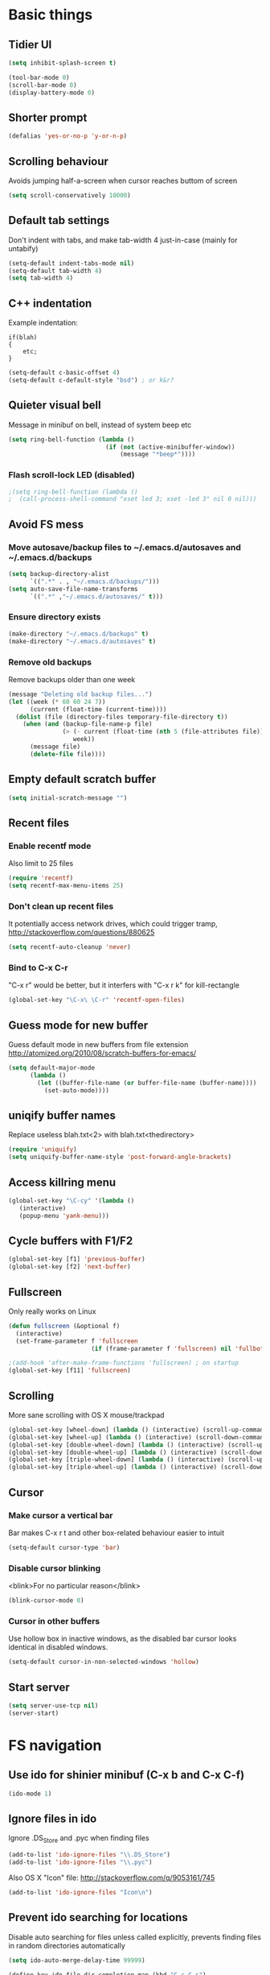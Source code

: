 * Basic things
** Tidier UI
#+begin_src emacs-lisp
(setq inhibit-splash-screen t)

(tool-bar-mode 0)
(scroll-bar-mode 0)
(display-battery-mode 0)
#+end_src

** Shorter prompt
#+begin_src emacs-lisp
(defalias 'yes-or-no-p 'y-or-n-p)
#+end_src
** Scrolling behaviour
Avoids jumping half-a-screen when cursor reaches buttom of screen

#+begin_src emacs-lisp
(setq scroll-conservatively 10000)
#+end_src
** Default tab settings
Don't indent with tabs, and make tab-width 4 just-in-case (mainly for untabify)

#+begin_src emacs-lisp
(setq-default indent-tabs-mode nil)
(setq-default tab-width 4)
(setq tab-width 4)
#+end_src
** C++ indentation
Example indentation:
#+begin_example
if(blah)
{
    etc;
}
#+end_example

#+begin_src emacs-lisp
(setq-default c-basic-offset 4)
(setq-default c-default-style "bsd") ; or k&r?
#+end_src
** Quieter visual bell
Message in minibuf on bell, instead of system beep etc
#+begin_src emacs-lisp
(setq ring-bell-function (lambda ()
                           (if (not (active-minibuffer-window))
                               (message "*beep*"))))
#+end_src
*** Flash scroll-lock LED (disabled)
#+begin_src emacs-lisp
;(setq ring-bell-function (lambda ()
;  (call-process-shell-command "xset led 3; xset -led 3" nil 0 nil)))
#+end_src
** Avoid FS mess
*** Move autosave/backup files to ~/.emacs.d/autosaves and ~/.emacs.d/backups

#+begin_src emacs-lisp
(setq backup-directory-alist
      `((".*" . , "~/.emacs.d/backups/")))
(setq auto-save-file-name-transforms
      `((".*" ,"~/.emacs.d/autosaves/" t)))
#+end_src

*** Ensure directory exists
#+begin_src emacs-lisp
(make-directory "~/.emacs.d/backups" t)
(make-directory "~/.emacs.d/autosaves" t)
#+end_src
*** Remove old backups
Remove backups older than one week

#+begin_src emacs-lisp
(message "Deleting old backup files...")
(let ((week (* 60 60 24 7))
      (current (float-time (current-time))))
  (dolist (file (directory-files temporary-file-directory t))
    (when (and (backup-file-name-p file)
               (> (- current (float-time (nth 5 (file-attributes file))))
                  week))
      (message file)
      (delete-file file))))
#+end_src

** Empty default scratch buffer
#+begin_src emacs-lisp
(setq initial-scratch-message "")
#+end_src

** Recent files
*** Enable recentf mode
Also limit to 25 files
#+begin_src emacs-lisp
(require 'recentf)
(setq recentf-max-menu-items 25)
#+end_src

*** Don't clean up recent files
It potentially access network drives, which could trigger tramp,
http://stackoverflow.com/questions/880625

#+begin_src emacs-lisp
(setq recentf-auto-cleanup 'never)
#+end_src

*** Bind to C-x C-r
"C-x r" would be better, but it interfers with "C-x r k" for kill-rectangle
#+begin_src emacs-lisp
(global-set-key "\C-x\ \C-r" 'recentf-open-files)
#+end_src
** Guess mode for new buffer
Guess default mode in new buffers from file extension
http://atomized.org/2010/08/scratch-buffers-for-emacs/

#+begin_src emacs-lisp
(setq default-major-mode
      (lambda ()
        (let ((buffer-file-name (or buffer-file-name (buffer-name))))
          (set-auto-mode))))
#+end_src
** uniqify buffer names
Replace useless blah.txt<2> with blah.txt<thedirectory>
#+begin_src emacs-lisp
(require 'uniquify)
(setq uniquify-buffer-name-style 'post-forward-angle-brackets)
#+end_src
** Access killring menu
#+begin_src emacs-lisp
(global-set-key "\C-cy" '(lambda ()
   (interactive)
   (popup-menu 'yank-menu)))
#+end_src
** Cycle buffers with F1/F2
#+begin_src emacs-lisp
(global-set-key [f1] 'previous-buffer)
(global-set-key [f2] 'next-buffer)
#+end_src
** Fullscreen
Only really works on Linux
#+begin_src emacs-lisp
(defun fullscreen (&optional f)
  (interactive)
  (set-frame-parameter f 'fullscreen
                       (if (frame-parameter f 'fullscreen) nil 'fullboth)))

;(add-hook 'after-make-frame-functions 'fullscreen) ; on startup
(global-set-key [f11] 'fullscreen)
#+end_src
** Scrolling
More sane scrolling with OS X mouse/trackpad

#+begin_src emacs-lisp
(global-set-key [wheel-down] (lambda () (interactive) (scroll-up-command 1)))
(global-set-key [wheel-up] (lambda () (interactive) (scroll-down-command 1)))
(global-set-key [double-wheel-down] (lambda () (interactive) (scroll-up-command 2)))
(global-set-key [double-wheel-up] (lambda () (interactive) (scroll-down-command 2)))
(global-set-key [triple-wheel-down] (lambda () (interactive) (scroll-up-command 4)))
(global-set-key [triple-wheel-up] (lambda () (interactive) (scroll-down-command 4)))
#+end_src
** Cursor
*** Make cursor a vertical bar
Bar makes C-x r t and other box-related behaviour easier to intuit
#+begin_src emacs-lisp
(setq-default cursor-type 'bar)
#+end_src
*** Disable cursor blinking
<blink>For no particular reason</blink>
#+begin_src emacs-lisp
(blink-cursor-mode 0)
#+end_src
*** Cursor in other buffers
Use hollow box in inactive windows, as the disabled bar cursor looks
identical in disabled windows.
#+begin_src emacs-lisp
(setq-default cursor-in-non-selected-windows 'hollow)
#+end_src
** Start server
#+begin_src emacs-lisp
(setq server-use-tcp nil)
(server-start)
#+end_src
* FS navigation
** Use ido for shinier minibuf (C-x b and C-x C-f)
#+begin_src emacs-lisp
(ido-mode 1)
#+end_src

** Ignore files in ido
Ignore .DS_Store and .pyc when finding files

#+begin_src emacs-lisp
(add-to-list 'ido-ignore-files "\\.DS_Store")
(add-to-list 'ido-ignore-files "\\.pyc")
#+end_src


Also OS X "Icon" file: http://stackoverflow.com/q/9053161/745

#+begin_src emacs-lisp
(add-to-list 'ido-ignore-files "Icon\n")
#+end_src
** Prevent ido searching for locations
Disable auto searching for files unless called explicitly, prevents
finding files in random directories automatically

#+begin_src emacs-lisp
(setq ido-auto-merge-delay-time 99999)

(define-key ido-file-dir-completion-map (kbd "C-c C-s")
  (lambda()
    (interactive)
    (ido-initiate-auto-merge (current-buffer))))
#+end_src
* org-mode config
** Enable shift-selection in org
#+begin_src emacs-lisp
(setq org-support-shift-select t)
#+end_src
** auto-mode
#+begin_src emacs-lisp
(add-to-list 'auto-mode-alist '("\\.org$" . org-mode))
#+end_src
** babel inline edit
Configure org-mode so that when you edit source code in an indirect
buffer (with C-c '), the buffer is opened in the current window. That
way, your window organization isn't broken when switching.

From http://kieranhealy.org/esk/kjhealy.html

#+begin_src emacs-lisp
(setq org-src-window-setup 'current-window)
#+end_src

** org-capture config
http://blog.gabrielsaldana.org/quick-note-taking-with-emacs-and-org-capture/
*** shortcut
#+begin_src emacs-lisp
(global-set-key "\C-cr" 'org-capture)
#+end_src
*** Capture templates
#+begin_src emacs-lisp
(setq org-capture-templates
      '(("t" "Todo" entry (file+headline (concat org-directory "/todo.org") "Tasks")
         "* TODO %?\n %i\n")
        ("l" "Link" plain (file (concat org-directory "/links.org"))
         "- %?\n %x\n")))
#+end_src
* Load path
*** Get base directory
#+begin_src emacs-lisp
(setq dotfiles-dir (file-name-directory (or load-file-name (buffer-file-name))))
#+end_src
*** Load base ext/ directory
Store singular .el files in root of ext/ directory
#+begin_src emacs-lisp
(add-to-list 'load-path (expand-file-name "ext" dotfiles-dir))
#+end_src

*** Subdirs of ext/
#+begin_src emacs-lisp
(dolist
    (d '(
         "google-maps"
         "yasnippet"
         "multi-term"
         "restclient"
         "magit"
         "multiple-cursors"
         "emacs-jabber"
         ))
  (add-to-list 'load-path (expand-file-name d (expand-file-name "ext" dotfiles-dir))))
#+end_src

*** Theme load-path
For emacs 24 builtin theming thing
#+begin_src emacs-lisp
(if (boundp 'custom-theme-load-path)
    ;; Only run for emacs >24
    (add-to-list 'custom-theme-load-path (expand-file-name "ext" dotfiles-dir)))
#+end_src
* Environment vars
Executes .bashrc and pulls $PATH, $MANPATH and $PYTHONPATH into emacs
env.

Allows opening Emacs.app normally, while retaining $PATH. Other way is
to open by running "open -a Emacs" in the shell, but this is tidier

https://github.com/purcell/exec-path-from-shell

#+begin_src emacs-lisp
(require 'exec-path-from-shell)
(setq exec-path-from-shell-variables '("PATH" "MANPATH" "PYTHONPATH"))
(when (memq window-system '(mac ns))
  (exec-path-from-shell-initialize))
#+end_src
* Misc modules
** Theme
*** Gunmetal (disabled)
Heavily tweaked gunmetal theme

#+begin_src emacs-lisp
;(require 'color-theme)
;(require 'gunmetal)
;(color-theme-gunmetal)
#+end_src
*** Naquadah
http://julien.danjou.info/blog/2011.html#Naquadah_theme_for_Emacs
#+begin_src emacs-lisp
(require 'naquadah-theme)
#+end_src
** Undo window changes
Undo changes to layout with C-left C-right
#+begin_src emacs-lisp
(winner-mode 1)
#+end_src
** highlight-parentheses
Require module and set nicer colours

http://www.emacswiki.org/emacs/HighlightParentheses

#+begin_src emacs-lisp
(require 'highlight-parentheses)
(setq hl-paren-colors (quote ("firebrick" "lightgreen" "orange" "cyan")))
#+end_src
** cmake-mode
#+begin_src emacs-lisp
(require 'cmake-mode)
(setq auto-mode-alist
      (append '(("CMakeLists\\.txt\\'" . cmake-mode)
                ("\\.cmake\\'" . cmake-mode))
              auto-mode-alist))
#+end_src
** textmate-mode
Require and auto load for .py files

#+begin_src emacs-lisp
(require 'textmate)
(add-hook 'python-mode-hook
'(lambda ()
	(interactive)
	(textmate-mode)))
#+end_src
** Window resizing shortcuts
Super+ctrl+arrows

#+begin_src emacs-lisp
(global-set-key [(super control right)] 'shrink-window-horizontally)
(global-set-key [(super control left)] 'enlarge-window-horizontally)
(global-set-key [(super control up)] 'shrink-window)
(global-set-key [(super control down)] 'enlarge-window)
#+end_src
** Window-jumping shortcuts
*** Super+arrows
#+begin_src emacs-lisp
(require 'windmove)
(windmove-default-keybindings 'super)
#+end_src
*** Non-arrow shortcuts
#+begin_src emacs-lisp
(global-set-key [(super n)]  'windmove-down)
(global-set-key [(super p)]  'windmove-up)
(global-set-key [(super b)]  'windmove-left)
(global-set-key [(super f)]  'windmove-right)
#+end_src
** Super+return makes new line after current
#+begin_src emacs-lisp
(defun make-newline-after-current()
  (interactive)
  (end-of-line)
  (newline-and-indent))

(global-set-key [(super return)] 'make-newline-after-current)
#+end_src
** M-j joins line
Joins next line onto current one, like vim's 'shift+j'

#+begin_src emacs-lisp
(global-set-key (kbd "M-j")
            (lambda ()
                  (interactive)
                  (join-line -1)))
#+end_src
** Undo-tree
#+begin_src emacs-lisp
(require 'undo-tree)
#+end_src
** Google maps
Erm.
http://julien.danjou.info/google-maps-el.html
#+begin_src emacs-lisp
;(autoload 'google-maps)
(autoload 'google-maps "google-maps")
#+end_src
** Rainbow
Useful for editing themes and CSS
http://julien.danjou.info/rainbow-mode.html
#+begin_src emacs-lisp
(require 'rainbow-mode)
#+end_src
** yasnippet
*** Load code
#+begin_src emacs-lisp
(require 'yasnippet)
(yas/global-mode 1)
#+end_src
*** Custom snippet dir
#+begin_src emacs-lisp
(yas/load-directory (expand-file-name "snippets" dotfiles-dir))
#+end_src
*** Change completion UI
Use text-based yas-dropdown-prompt, as it shows all the snippets most
clearly, and allows selecition via numbers.

The default dialog in Cocoa is similar, but selection only works with
arrows/return. The yas-ido-prompt doesn't work well because all the
snippets are similarly named

#+begin_src emacs-lisp
(require 'dropdown-list)
(setq yas-prompt-functions '(yas-dropdown-prompt))
#+end_src
*** Make it work in org-mode
org-mode's tab overriding prevents yasnippet from working

http://orgmode.org/worg/org-faq.html#YASnippet
#+begin_src emacs-lisp
(defun yas/org-very-safe-expand ()
  (let ((yas/fallback-behavior 'return-nil)) (yas/expand)))

(add-hook 'org-mode-hook
          (lambda ()
            ;; yasnippet (using the new org-cycle hooks)
            (make-variable-buffer-local 'yas/trigger-key)
            (setq yas/trigger-key [tab])
            (add-to-list 'org-tab-first-hook 'yas/org-very-safe-expand)
            (define-key yas/keymap [tab] 'yas/next-field)))
#+end_src
** Flymake
*** Prevent popups on OS X
http://stackoverflow.com/a/9885264/745
#+begin_src emacs-lisp
(setq flymake-gui-warnings-enabled nil)
#+end_src
*** For python
#+begin_src emacs-lisp
(defun flymake-create-temp-in-system-tempdir (filename prefix)
  (make-temp-file (or prefix "flymake")))

(when (load "flymake" t)
  (defun flymake-pyflakes-init ()
    (let* ((temp-file (flymake-init-create-temp-buffer-copy
		       'flymake-create-temp-in-system-tempdir))
	   (local-file (file-relative-name
			temp-file
			(file-name-directory buffer-file-name))))
      (list "pyflakes" (list local-file))))

  (add-to-list 'flymake-allowed-file-name-masks
	       '("\\.py\\'" flymake-pyflakes-init)))

(add-hook 'find-file-hook 'flymake-find-file-hook)
#+end_src
*** Show error under cursor
If the cursor is sitting on a flymake error, display the message in
the minibuf. Also bind C-c v to jump to next error

Originally found on http://paste.lisp.org/display/60617

#+begin_src emacs-lisp
  (defun show-fly-err-at-point ()
    "If the cursor is sitting on a flymake error, display the
  message in the minibuffer"
    (interactive)
    (let ((line-no (line-number-at-pos)))
      (dolist (elem flymake-err-info)
        (if (eq (car elem) line-no)
        (let ((err (car (second elem))))
          (message "%s" (fly-pyflake-determine-message err)))))))

  (defun fly-pyflake-determine-message (err)
    "pyflake is flakey if it has compile problems, this adjusts the
  message to display, so there is one ;)"
    (cond ((not (or (eq major-mode 'Python) (eq major-mode 'python-mode) t)))
      ((null (flymake-ler-file err))
       ;; normal message do your thing
       (flymake-ler-text err))
      (t ;; could not compile err
       (format "compile error, problem on line %s" (flymake-ler-line err)))))

  (defadvice flymake-goto-next-error (after display-message activate compile)
    "Display the error in the mini-buffer rather than having to mouse over it"
    (show-fly-err-at-point))

  (defadvice flymake-goto-prev-error (after display-message activate compile)
    "Display the error in the mini-buffer rather than having to mouse over it"
    (show-fly-err-at-point))

  (defadvice flymake-mode (before post-command-stuff activate compile)
    "Add functionality to the post command hook so that if the
  cursor is sitting on a flymake error the error information is
  displayed in the minibuffer (rather than having to mouse over
  it)"
    (set (make-local-variable 'post-command-hook)
         (cons 'show-fly-err-at-point post-command-hook)))

  (defun my-flymake-show-next-error()
    (interactive)
    (flymake-goto-next-error))
  ;;  (flymake-display-err-menu-for-current-line))


  (global-set-key (kbd "C-c v") 'my-flymake-show-next-error)
#+end_src

** Flycheck (disabled)
*** TODO Try again when no-longer based on flymake
Fancy modern replacement for flymake
https://github.com/lunaryorn/flycheck
** IBuffer
http://martinowen.net/blog/2010/02/tips-for-emacs-ibuffer.html
*** Bind to C-x C-b
#+begin_src emacs-lisp
(global-set-key (kbd "C-x C-b") 'ibuffer)
#+end_src
*** Misc config
Avoid prompts when killing buffers
#+begin_src emacs-lisp
(setq ibuffer-expert t)
#+end_src

Hide empty groups
#+begin_src emacs-lisp
(setq ibuffer-show-empty-filter-groups nil)
#+end_src
*** Configure groups
#+begin_src emacs-lisp
  (setq ibuffer-saved-filter-groups
        (quote (("default"
                 ("org" (or
                         (mode . org-mode)
                         (name . "\\*Org ")
                         ))
                 ("magit" (or
                           (name . "\\*magit:")
                           (mode . magit-mode)
                           ))
                 ("jabber" (or (mode . jabber-roster-mode)
                               (mode . jabber-chat-mode)
                               ))
                 ("Help" (or (mode . help-mode)
                             (name . "\*Help\*")
                             (name . "\*Apropos\*")
                             (name . "\*info\*")
                             ))
                 ("emacs" (or
                           ;(mode . fundamental)
                           (name . "\\*scratch\\*$")
                           (name . "\\*Messages\\*$")
                           (name . "\\*magit-process\\*$")
                           (name . "\\*Compile-Log\\*$")
                           (name . "\\*Backtrace\\*$")
  
                           ;; Magit internal stuff
                           (name . "\\*magit-")
                           ))
                 ))))

  (add-hook 'ibuffer-mode-hook
            (lambda ()
              (ibuffer-switch-to-saved-filter-groups "default")))
#+end_src
*** Fix find-file key override
ido'ify the overridden find-file shortcut, which starts ifo-find-file
in the same directory as the file under the cursor

From http://www.emacswiki.org/emacs/InteractivelyDoThings

#+begin_src emacs-lisp
(require 'ibuffer)
(defun ibuffer-ido-find-file ()
  "Like 'ido-find-file', but default to the directory of the buffer at point."
  (interactive
   (let ((default-directory (let ((buf (ibuffer-current-buffer)))
			      (if (buffer-live-p buf)
				  (with-current-buffer buf
				    default-directory)
				default-directory))))
     (ido-find-file-in-dir default-directory))))

(define-key ibuffer-mode-map "\C-x\C-f" 'ibuffer-ido-find-file)
#+end_src

*** Increase column width
http://unix.stackexchange.com/questions/35830/change-column-width-in-an-emacs-ibuffer-on-the-fly
#+begin_src emacs-lisp
(setq ibuffer-formats
      '((mark modified read-only " "
              (name 30 30 :left :elide) " "
              (size 9 -1 :right) " "
              (mode 16 16 :left :elide) " " filename-and-process)
        (mark " " (name 16 -1) " " filename)))
#+end_src
*** TODO Group by vc-root
ibuffer-vc
https://github.com/purcell/ibuffer-vc
** smex
Weighted ido'ish M-x enhancement
https://github.com/nonsequitur/smex

Setup:
#+begin_src emacs-lisp
(require 'smex)
(smex-initialize)
#+end_src

Key bindings:
#+begin_src emacs-lisp
(global-set-key (kbd "M-x") 'smex)
(global-set-key (kbd "M-X") 'smex-major-mode-commands)
#+end_src

Original M-x bound to C-c C-c M-x:
#+begin_src emacs-lisp
(global-set-key (kbd "C-c C-c M-x") 'execute-extended-command)
#+end_src

** rib-mode
For editing renderman'ish RIB files
#+begin_src emacs-lisp
(require 'rib-mode)
(add-to-list 'auto-mode-alist '("\\.rib$" . rib-mode))
#+end_src
** escreen
http://blog.nguyenvq.com/2011/03/07/escreen-instead-of-elscreen-for-screen-like-features-in-emacs/
*** Load
#+begin_src emacs-lisp
(load "escreen")
(escreen-install)
#+end_src
*** Bind prefix to C-z
#+begin_src emacs-lisp
(setq escreen-prefix-char "\C-z")
(global-set-key escreen-prefix-char 'escreen-prefix)
#+end_src
** uniqify buffer names
http://tsengf.blogspot.com/2011/06/distinguish-buffers-of-same-filename-in.html
#+begin_src emacs-lisp
(require 'uniquify)
(setq uniquify-buffer-name-style 'post-forward-angle-brackets)
#+end_src
** Scroll view by lines
#+begin_src emacs-lisp
(global-set-key (kbd "<M-up>") (lambda () (interactive) (scroll-down 1)))
(global-set-key (kbd "<M-down>") (lambda () (interactive) (scroll-up 1)))
#+end_src
** tempbuf
Automatic removal of unused buffers
http://www.emacswiki.org/emacs/TempbufMode
*** Enable mode
#+begin_src emacs-lisp
(require 'tempbuf)
#+end_src
*** Enable for specific modes
#+begin_src emacs-lisp
(add-hook 'buffer-list 'turn-on-tempbuf-mode)
(add-hook 'dired-mode-hook 'turn-on-tempbuf-mode)
(add-hook 'help-mode-hook 'turn-on-tempbuf-mode)
#+end_src
** yaml-mode
https://github.com/yoshiki/yaml-mode
#+begin_src emacs-lisp
(autoload 'yaml-mode "yaml-mode" nil t)
(add-to-list 'auto-mode-alist '("\\.yaml$" . yaml-mode))
(add-to-list 'auto-mode-alist '("\\.yml$" . yaml-mode))
#+end_src
** clear shell
Clear inferior-python shell etc
#+begin_src emacs-lisp
(defun clear-shell ()
  (interactive)
  (let ((comint-buffer-maximum-size 0))
    (comint-truncate-buffer)))
#+end_src
** Mark word under cursor
M-@ to highlight word under cusror

#+begin_src emacs-lisp
(defun mark-word-under-cursor ()
  (interactive)
  (backward-word)
  (mark-word))

(global-set-key [(meta @)] 'mark-word-under-cursor)
#+end_src
** Search word under cusror
M-# for vim-ish search word under cursor
#+begin_src emacs-lisp
(defvar isearch-initial-string nil)

(defun isearch-set-initial-string ()
  (remove-hook 'isearch-mode-hook 'isearch-set-initial-string)
  (setq isearch-string isearch-initial-string)
  (isearch-search-and-update))

(defun isearch-forward-at-point (&optional regexp-p no-recursive-edit)
  "Interactive search forward for the symbol at point."
  (interactive "P\np")
  (if regexp-p (isearch-forward regexp-p no-recursive-edit)
    (let* ((end (progn (skip-syntax-forward "w_") (point)))
           (begin (progn (skip-syntax-backward "w_") (point))))
      (if (eq begin end)
          (isearch-forward regexp-p no-recursive-edit)
        (setq isearch-initial-string (buffer-substring begin end))
        (add-hook 'isearch-mode-hook 'isearch-set-initial-string)
        (isearch-forward regexp-p no-recursive-edit)))))

(global-set-key (kbd "M-#") 'isearch-forward-at-point)
#+end_src
** Home between beginning of line or indentation
#+begin_src emacs-lisp
(defun beginning-of-line-or-indentation ()
  "move to beginning of line, or indentation"
  (interactive)
  (if (bolp)
      (back-to-indentation)
    (beginning-of-line)))

(global-set-key [home] 'beginning-of-line-or-indentation)
#+end_src
** end key to end of line
#+begin_src emacs-lisp
(global-set-key [end] 'end-of-line)
#+end_src
** Move lines (disabled)
#+begin_src emacs-lisp
(defun move-text-internal (arg)
  (cond
   ((and mark-active transient-mark-mode)
    (if (> (point) (mark))
        (exchange-point-and-mark))
    (let ((column (current-column))
          (text (delete-and-extract-region (point) (mark))))
      (forward-line arg)
      (move-to-column column t)
      (set-mark (point))
      (insert text)
      (exchange-point-and-mark)
      (setq deactivate-mark nil)))
   (t
    (let ((column (current-column)))
      (beginning-of-line)
      (when (or (> arg 0) (not (bobp)))
        (forward-line)
        (when (or (< arg 0) (not (eobp)))
          (transpose-lines arg))
        (forward-line -1))
      (move-to-column column t)))))

(defun move-text-down (arg)
  "Move region (transient-mark-mode active) or current line
  arg lines down."
  (interactive "*p")
  (move-text-internal arg))

(defun move-text-up (arg)
  "Move region (transient-mark-mode active) or current line
  arg lines up."
  (interactive "*p")
  (move-text-internal (- arg)))

; (global-set-key [M-up] 'move-text-up)
; (global-set-key [M-down] 'move-text-down)
#+end_src
** multi-term
#+begin_src emacs-lisp
(autoload 'multi-term "multi-term" nil t)
(autoload 'multi-term-next "multi-term" nil t)

(setq multi-term-program "/bin/bash")

(global-set-key (kbd "C-c t") 'multi-term-next)
(global-set-key (kbd "C-c T") 'multi-term) ;; create a new one
#+end_src
** fastnav
http://www.emacswiki.org/emacs/FastNav

#+begin_src emacs-lisp
(require 'fastnav)

; Useful
(global-set-key "\M-s" 'jump-to-char-forward)
(global-set-key "\M-S" 'jump-to-char-backward)
(global-set-key "\M-k" 'delete-char-forward)
(global-set-key "\M-K" 'delete-char-backward)

; Questionable
(global-set-key "\M-z" 'zap-up-to-char-forward)
(global-set-key "\M-Z" 'zap-up-to-char-backward)
(global-set-key "\M-R" 'replace-char-backward)
(global-set-key "\M-i" 'insert-at-char-forward)
(global-set-key "\M-I" 'insert-at-char-backward)
(global-set-key "\M-m" 'mark-to-char-forward)
(global-set-key "\M-M" 'mark-to-char-backward)
(global-set-key "\M-p" 'sprint-forward)
(global-set-key "\M-P" 'sprint-backward)

; Conflicting
;(global-set-key "\M-r" 'replace-char-forward)
#+end_src
** Show trailing whitespace
F5 toggles showing trailing whitespace

#+begin_src emacs-lisp
(global-set-key (kbd "<f5>")
                (lambda ()
                  (interactive)
                  (setq show-trailing-whitespace (not show-trailing-whitespace))
                  (redraw-display)))
#+end_src
** git-blame
#+begin_src emacs-lisp
(require 'git-blame)
#+end_src
*** Show hash and start of commit message
#+begin_src emacs-lisp
(setq git-blame-prefix-format "%h %.10s:")
#+end_src
** restclient
https://github.com/pashky/restclient.el
#+begin_src emacs-lisp
(require 'restclient)
#+end_src
** markdown-mode
http://jblevins.org/projects/markdown-mode/
#+begin_src emacs-lisp
(autoload 'markdown-mode "markdown-mode.el"
   "Major mode for editing Markdown files" t)
(add-to-list 'auto-mode-alist '("\\.md$" . markdown-mode))
(add-to-list 'auto-mode-alist '("\\.markdown$" . markdown-mode))
#+end_src
** ace-jump-mode
#+begin_src emacs-lisp
(require 'ace-jump-mode)
(define-key global-map (kbd "C-c SPC") 'ace-jump-mode)
#+end_src
** coffee-script mode
*** Auto-mode for .coffee
#+begin_src emacs-lisp
(require 'coffee-mode)
#+end_src
#+begin_src emacs-lisp
(add-to-list 'auto-mode-alist '("\\.coffee$" . coffee-mode))
(add-to-list 'auto-mode-alist '("Cakefile" . coffee-mode))
#+end_src
*** Convention'y tab-width
#+begin_src emacs-lisp
(defun coffee-custom ()
  "coffee-mode-hook"
 (set (make-local-variable 'tab-width) 2))

(add-hook 'coffee-mode-hook
  '(lambda() (coffee-custom)))
#+end_src
** magit
git interface
http://philjackson.github.com/magit/magit.html
*** Load module
#+begin_src emacs-lisp
(autoload 'magit-status "magit" nil t)
#+end_src
*** Custom key-bindings
C-i i to load magit-status
#+begin_src emacs-lisp
(global-set-key "\C-ci" 'magit-status)
#+end_src
*** Fullscreen status (disabled)
http://whattheemacsd.com/setup-magit.el-01.html

Disabled as restoring the magit-quit-window doens't cover all cases of
exiting magit (e.g hitting return on a diff chunk)

##+begin_src emacs-lisp
;(defadvice magit-status (around magit-fullscreen activate)
;  (window-configuration-to-register :magit-fullscreen)
;  ad-do-it
;  (delete-other-windows))
;
;(defadvice magit-quit-window (around magit-restore-screen activate)
;  ad-do-it
;  (jump-to-register :magit-fullscreen))
#+end_src
*** Autoload magit-svn
#+begin_src emacs-lisp
(eval-after-load 'magit
  '(require 'magit-svn))
(add-hook 'magit-mode-hook 'magit-svn-mode)
#+end_src
** multiple-cursors
Multiple cursors, for editing multiple lines.

https://github.com/magnars/multiple-cursors.el
http://emacsrocks.com/e13.html
#+begin_src emacs-lisp
(require 'multiple-cursors)
(global-set-key (kbd "C-S-c C-S-c") 'mc/edit-lines)
(global-set-key (kbd "C->") 'mc/mark-next-like-this)
(global-set-key (kbd "C-<") 'mc/mark-previous-like-this)
(global-set-key (kbd "C-c C-<") 'mc/mark-all-like-this)
#+end_src
** Same-frame speedbar
#+begin_src emacs-lisp
(autoload 'sr-speedbar-toggle "sr-speedbar" nil t)
#+end_src
*** keybinding (disabled)
#+begin_src emacs-lisp
; (global-set-key [(super s)] 'sr-speedbar-toggle)
#+end_src
** mu4e (disabled)
Email client
http://www.djcbsoftware.nl/code/mu/mu4e.html
** stripe-buffer
Alternating line-colours in dired
https://github.com/sabof/stripe-buffer

#+begin_src emacs-lisp
(autoload 'stripe-buffer-mode "stripe-buffer.el" nil t)
(add-hook 'dired-mode-hook 'stripe-buffer-mode)
#+end_src
** rST mode tweaks
Tweaks for rST mode

Docs for the mode,
http://docutils.sourceforge.net/docs/user/emacs.html


#+begin_src emacs-lisp
(setq rst-preferred-decorations
      '((?= simple 0)
        (?* simple 0)
        (?+ simple 0)
        (?- simple 0)))
#+end_src
** jabber
*** Initialise
#+begin_src emacs-lisp
(setq fsm-debug nil) ;; Disable fms-debug buffer
(require 'jabber-autoloads)

(setq jabber-chat-fill-long-line nil)
#+end_src
*** Status in title
Shows status in top bar if not "online" (away/XA etc)
#+begin_src emacs-lisp
;; Show status in message if not online
(setq jabber-chat-header-line-format
      '(" " (:eval (jabber-jid-displayname jabber-chatting-with))
	" " (:eval (jabber-jid-resource jabber-chatting-with)) "\t";
	(:eval (let ((buddy (jabber-jid-symbol jabber-chatting-with)))
		 (propertize
		  (or
		   (cdr (assoc (get buddy 'show) jabber-presence-strings))
		   (get buddy 'show))
		  'face
		  (or (cdr (assoc (get buddy 'show) jabber-presence-faces))
		      'jabber-roster-user-online))))
	"\t" (:eval (get (jabber-jid-symbol jabber-chatting-with) 'status))
	(:eval (unless (equal "" *jabber-current-show*)
		 (concat "\t (You're " *jabber-current-show* ")")))))

#+end_src
*** Order 'chatty' not-first
#+begin_src emacs-lisp
(setq jabber-sort-order (quote ("" "chat" "away" "dnd" "xa")))
(setq jabber-roster-sort-functions '(
  ;;jabber-roster-sort-by-status
  jabber-roster-sort-by-displayname))
#+end_src
*** Logging settings
#+begin_src emacs-lisp
(setq jabber-history-enabled t)
(setq jabber-use-global-history nil)
#+end_src
*** Misc settings
#+begin_src emacs-lisp
;(setq jabber-alert-message-hooks (quote (jabber-message-echo jabber-message-scroll)) t)
;(setq jabber-connection-ssl-program nil)

(setq jabber-roster-show-title nil)
(setq jabber-alert-presence-hooks nil)
(setq jabber-backlog-number 30)
(setq jabber-roster-line-format " %c %-25n %u %-8s  %S")
(setq jabber-roster-show-bindings nil)
(setq jabber-show-offline-contacts nil)
#+end_src
*** ido jabber-chat-with
Quickly open buffer to talk to someone, selecting JID with ido
completion thing. Shortcut is C-x C-j C-j

https://gist.github.com/ivan4th/5205479

#+begin_src emacs-lisp
(require 'ido)

(defvar *my-jid-history* '())

(defun my-jabber-read-jid-completing (prompt)
  (let* ((hist-items (remove-duplicates *my-jid-history* :test #'equal))
         (choices
          (mapcar #'symbol-name (jabber-concat-rosters))))
    (setf choices (append hist-items
                          (sort (set-difference choices hist-items :test #'equal)
                                #'string<)))
    (ido-completing-read prompt choices
                         nil nil nil '*my-jid-history*)))

(defun my-jabber-jid-connection (jid)
  (or (find-if
       #'(lambda (jc)
           (find jid (plist-get (fsm-get-state-data jc) :roster)
                    :key #'symbol-name
                    :test #'equal))
       jabber-connections)
      (error "cannot determine connection for %s" jid)))

(defun my-jabber-chat-with (jid &optional other-window)
  "ido-based jabber-chat-with variant"
  (interactive (list (my-jabber-read-jid-completing "Chat with: ")
                     current-prefix-arg))
  (let* ((jc (my-jabber-jid-connection jid))
         (buffer (jabber-chat-create-buffer jc jid)))
    (if other-window
        (switch-to-buffer-other-window buffer)
      (switch-to-buffer buffer))))

(global-set-key "\C-x\C-j\C-j" 'my-jabber-chat-with)
#+end_src
*** X window urgency on notification
Unread messages cause window to flash, making alerts visible say on other virtual-desktops

From http://www.emacswiki.org/emacs/JabberEl

#+begin_src emacs-lisp
  (if (string-equal (symbol-name system-type) "gnu/linux")
    (progn
  
      (defun x-urgency-hint (frame arg &optional source)
        (let* ((wm-hints (append (x-window-property 
                      "WM_HINTS" frame "WM_HINTS" source nil t) nil))
           (flags (car wm-hints)))
          (setcar wm-hints
              (if arg
              (logior flags #x00000100)
                (logand flags #x1ffffeff)))
          (x-change-window-property "WM_HINTS" wm-hints frame "WM_HINTS" 32 t)))
      (defun x-urgency-hint-all (value)
        (dolist (frame  (frame-list))
          (ignore-errors ; Ignore error about non-X frames. Could be handled better in x-urgency-hint
            (x-urgency-hint frame value))))
      
      (defvar jabber-activity-jids-count 0)
      
      (defun jabber-urgency-hint ()
        (let ((count (length jabber-activity-jids)))
          (unless (= jabber-activity-jids-count count)
            (if (zerop count)
            (x-urgency-hint-all nil)
          (x-urgency-hint-all t))
            (setq jabber-activity-jids-count count))))
      
      (add-hook 'jabber-activity-update-hook 'jabber-urgency-hint)
  
  ))
#+end_src
** Cursor indicates overwrite etc
Change cursor color according to mode; inspired by
http://www.emacswiki.org/emacs/ChangingCursorDynamically
http://emacs-fu.blogspot.com.au/2009/12/changing-cursor-color-and-shape.html

#+begin_src emacs-lisp
;; valid values are t, nil, box, hollow, bar, (bar . WIDTH), hbar,
;; (hbar. HEIGHT); see the docs for set-cursor-type
(setq djcb-normal-cursor-type    'bar)
(setq djcb-read-only-cursor-type 'hbar)
(setq djcb-overwrite-cursor-type 'box)

(defun djcb-set-cursor-according-to-mode ()
  "change cursor color and type according to some minor modes."

  (cond
    (buffer-read-only
      (setq cursor-type djcb-read-only-cursor-type))
    (overwrite-mode
      (setq cursor-type djcb-overwrite-cursor-type))
    (t
      (setq cursor-type djcb-normal-cursor-type))))

(add-hook 'post-command-hook 'djcb-set-cursor-according-to-mode)
#+end_src
** recursive minibuffer
Ability to call other minibuf-using functions while the minibuf is active

http://www.gnu.org/software/emacs/manual/html_node/elisp/Recursive-Mini.html
http://stackoverflow.com/a/16986889/745

#+begin_src emacs-lisp
(setq enable-recursive-minibuffers t)
(minibuffer-depth-indicate-mode 1)
#+end_src
** Ack
"M-x ack" like "M-x grep"

From http://www.emacswiki.org/emacs/Ack

#+begin_src emacs-lisp
(defvar ack-history nil
  "History for the `ack' command.")

(defun ack (command-args)
  (interactive
   (let ((ack-command "ack --nogroup --with-filename "))
     (list (read-shell-command "Run ack (like this): "
                               ack-command
                               'ack-history))))
  (let ((compilation-disable-input t))
    (compilation-start (concat command-args " < " null-device)
                       'grep-mode)))
#+end_src
** Disable interlocking
Disable .#blah.txt lock files

They are symlinks to fictious files (user@host.pid) which cause
problems with various things, and the locking is of very little
benefit to me

#+begin_src emacs-lisp
(setq create-lockfiles nil)
#+end_src
** lua-mode
#+begin_src emacs-lisp
(autoload 'lua-mode "lua-mode" "Lua editing mode." t)
(add-to-list 'auto-mode-alist '("\\.lua$" . lua-mode))
(add-to-list 'interpreter-mode-alist '("lua" . lua-mode))
#+end_src
** god-mode
#+begin_src emacs-lisp
(require 'god-mode)
(global-set-key (kbd "<escape>") 'god-mode-all)
#+end_src
** rust-mode
https://github.com/rust-lang/rust/tree/master/src/etc/emacs

#+begin_src emacs-lisp
(autoload 'rust-mode "rust-mode" nil t)
(add-to-list 'auto-mode-alist '("\\.rs\\'" . rust-mode))
#+end_src
** swift-mode
https://github.com/chrisbarrett/swift-mode

#+begin_src emacs-lisp
(autoload 'swift-mode "swift-mode" nil t)
(add-to-list 'auto-mode-alist '("\\.swift\\'" . swift-mode))
#+end_src
** esup
https://github.com/jschaf/esup
#+begin_src emacs-lisp
(autoload 'esup "esup" "Emacs Start Up Profiler." nil)
#+end_src
* Host specific changes
Relative to this file,

- perhost/current-host.el - useful for customisations specific to
  machines on a network with a shared home-dir. Not commited.
- perhost/${HOST}.el - hostname-specific customisations. Could be
  commited.
- perhost/{linux,windows,darwin,etc}.el - OS specific config

#+begin_src emacs-lisp
  (defun dotemacs-joindirs (root &rest dirs)
    "Joins a series of directories together, like Python's os.path.join,
    (dotemacs-joindirs \"/tmp\" \"a\" \"b\" \"c\") => /tmp/a/b/c"

    (if (not dirs)
        root ; No more dirs to join, no more recursing
      (apply 'dotemacs-joindirs
             (expand-file-name (car dirs) root)
             (cdr dirs))))


  (defun dotemacs-current-platform ()
    (let ((cur-plat-name (symbol-name system-type)) ; Current platform
          (platform-remap '( ; A map from akward-filesystem-names to simpler ones
                            ("gnu/linux" . "linux")
                            ("windows-nt" . "windows")
                            ("darwin" . "darwin")
                            )))
      (cdr (assoc cur-plat-name platform-remap))))


  (let ((local-conf-name    (dotemacs-joindirs dotfiles-dir "perhost" "current-host.el"))
        (perhost-conf-name  (dotemacs-joindirs dotfiles-dir (format "%s.el" (first (split-string system-name "\\.")))))
        (platform-conf-name (dotemacs-joindirs dotfiles-dir (format "%s.el" (dotemacs-current-platform))))
        )

    (cond ((file-exists-p local-conf-name)
           (load-file local-conf-name))
          ((message "Local %s doesn't exist" local-conf-name)))
    (cond ((file-exists-p perhost-conf-name)
           (load-file perhost-conf-name))
          ((message "Platform-specific config %s doesn't exist" platform-conf-name))))

#+end_src
* Notes
** rgb to hex function
Might be useful for modifying theme at some point

#+BEGIN_EXAMPLE
(defun rgb (r &optional g b)
  "Converts three RGB values to HTMLish hex string.

  If supplied a single value, it is treated as a greyscale value (e.g
  (rgb 255) is identical to (rgb 255 255 255)

  ELISP> (rgb 0 128 255)
  \"#0080FF\"
  ELISP> (rgb 255)
  \"#FFFFFF\"
  "
  (if (and g b)
      (format "#%02X%02X%02X" r g b)
    (format "#%02X%02X%02X" r r r)))
#+END_EXAMPLE
** Jump to directory bash alias
Jumps to directory of current file (for reference, not evaluated)
http://www.reddit.com/r/emacs/comments/hd3jm/from_my_bashrc_jump_to_emacss_current_directory/
#+begin_example
alias jm='cd $(emacsclient -e "(with-current-buffer (window-buffer (frame-selected-window)) default-directory)" | '"sed -E 's/(^\")|(\"$)//g')"
#+end_example
